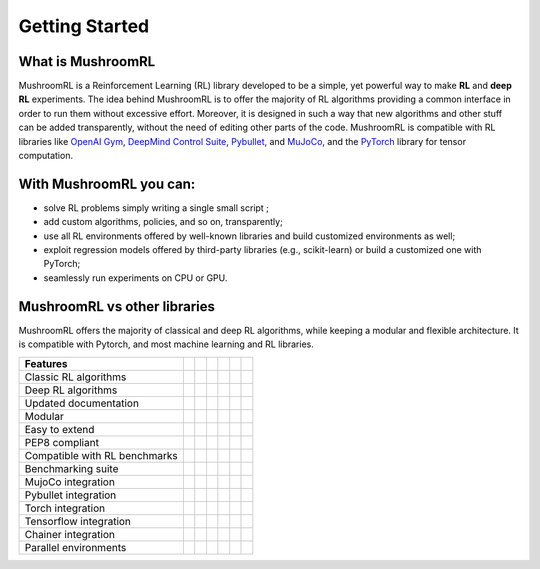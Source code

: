 .. Mushroom documentation master file, created by
   sphinx-quickstart on Wed Dec  6 10:51:04 2017.
   You can adapt this file completely to your liking, but it should at least
   contain the root `toctree` directive.










===============      
Getting Started
===============
 
















What is MushroomRL
------------------

.. highlight:: python

MushroomRL is a Reinforcement Learning (RL) library developed to be a simple, yet
powerful way to make **RL** and **deep RL** experiments. The idea behind MushroomRL
is to offer the majority of RL algorithms providing a common interface
in order to run them without excessive effort. Moreover, it is designed in such
a way that new algorithms and other stuff can be added transparently,
without the need of editing other parts of the code. MushroomRL is compatible with RL
libraries like   
`OpenAI Gym <https://gym.openai.com/>`_,
`DeepMind Control Suite <https://github.com/deepmind/dm_control>`_,
`Pybullet <https://pybullet.org/wordpress/>`_, and
`MuJoCo <http://www.mujoco.org/>`_, and
the `PyTorch <https://pytorch.org>`_ library for tensor computation.





With MushroomRL you can:
------------------------

- solve RL problems simply writing a single small script  ;  
- add custom algorithms, policies, and so on, transparently;
- use all RL environments offered by well-known libraries and build customized
  environments as well;
- exploit regression models offered by third-party libraries (e.g., scikit-learn) or
  build a customized one with PyTorch;
- seamlessly run experiments on CPU or GPU. 







MushroomRL vs other libraries
-----------------------------
MushroomRL offers the majority of classical and deep RL algorithms, while keeping a modular
and flexible architecture. It is compatible with Pytorch, and most machine learning and RL
libraries.

.. |check| unicode:: U+2705

.. |cross| unicode:: U+274C


.. table::

   ============================== ========================= =============================== ========================= ====================== ======================== =========================
   Features                       .. centered:: MushroomRL  .. centered:: Stable Baselines   .. centered:: RLLib      .. centered:: Keras RL .. centered:: Chainer RL .. centered:: Tensorforce
   ============================== ========================= =============================== ========================= ====================== ======================== =========================
   Classic RL algorithms           .. centered:: |check|     .. centered:: |cross|          .. centered:: |cross|     .. centered:: |cross|  .. centered:: |cross|    .. centered:: |cross|
   Deep RL algorithms              .. centered:: |check|     .. centered:: |check|          .. centered:: |check|     .. centered:: |cross|  .. centered:: |check|    .. centered:: |cross|
   Updated documentation           .. centered:: |check|     .. centered:: |check|          .. centered:: |check|     .. centered:: |cross|  .. centered:: |check|    .. centered:: |check|
   Modular                         .. centered:: |check|     .. centered:: |cross|          .. centered:: |cross|     .. centered:: |cross|  .. centered:: |check|    .. centered:: |check|
   Easy to extend                  .. centered:: |check|     .. centered:: |cross|          .. centered:: |cross|     .. centered:: |cross|  .. centered:: |cross|    .. centered:: |cross|
   PEP8 compliant                  .. centered:: |check|     .. centered:: |check|          .. centered:: |check|     .. centered:: |check|  .. centered:: |check|    .. centered:: |check|
   Compatible with RL benchmarks   .. centered:: |check|     .. centered:: |check|          .. centered:: |check|     .. centered:: |cross|  .. centered:: |check|    .. centered:: |check|
   Benchmarking suite              .. centered:: |check|     .. centered:: |check|          .. centered:: |check|     .. centered:: |check|  .. centered:: |check|    .. centered:: |check|
   MujoCo integration              .. centered:: |check|     .. centered:: |cross|          .. centered:: |cross|     .. centered:: |cross|  .. centered:: |cross|    .. centered:: |cross|
   Pybullet integration            .. centered:: |check|     .. centered:: |cross|          .. centered:: |cross|     .. centered:: |cross|  .. centered:: |cross|    .. centered:: |cross|
   Torch integration               .. centered:: |check|     .. centered:: |cross|          .. centered:: |check|     .. centered:: |check|  .. centered:: |cross|    .. centered:: |cross|
   Tensorflow integration          .. centered:: |cross|     .. centered:: |check|          .. centered:: |check|     .. centered:: |check|  .. centered:: |cross|    .. centered:: |check|
   Chainer integration             .. centered:: |cross|     .. centered:: |cross|          .. centered:: |cross|     .. centered:: |cross|  .. centered:: |check|    .. centered:: |cross|
   Parallel environments           .. centered:: |cross|     .. centered:: |check|          .. centered:: |check|     .. centered:: |cross|  .. centered:: |check|    .. centered:: |check|
   ============================== ========================= =============================== ========================= ====================== ======================== =========================











 
